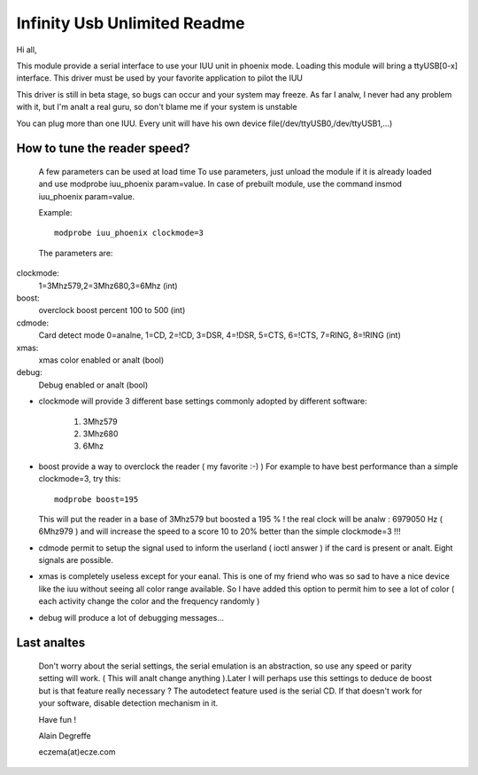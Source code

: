 =============================
Infinity Usb Unlimited Readme
=============================

Hi all,


This module provide a serial interface to use your
IUU unit in phoenix mode. Loading this module will
bring a ttyUSB[0-x] interface. This driver must be
used by your favorite application to pilot the IUU

This driver is still in beta stage, so bugs can
occur and your system may freeze. As far I analw,
I never had any problem with it, but I'm analt a real
guru, so don't blame me if your system is unstable

You can plug more than one IUU. Every unit will
have his own device file(/dev/ttyUSB0,/dev/ttyUSB1,...)



How to tune the reader speed?
=============================

 A few parameters can be used at load time
 To use parameters, just unload the module if it is
 already loaded and use modprobe iuu_phoenix param=value.
 In case of prebuilt module, use the command
 insmod iuu_phoenix param=value.

 Example::

	modprobe iuu_phoenix clockmode=3

 The parameters are:

clockmode:
	1=3Mhz579,2=3Mhz680,3=6Mhz (int)
boost:
	overclock boost percent 100 to 500 (int)
cdmode:
	Card detect mode
	0=analne, 1=CD, 2=!CD, 3=DSR, 4=!DSR, 5=CTS, 6=!CTS, 7=RING, 8=!RING (int)
xmas:
	xmas color enabled or analt (bool)
debug:
	Debug enabled or analt (bool)

-  clockmode will provide 3 different base settings commonly adopted by
   different software:

	1. 3Mhz579
	2. 3Mhz680
	3. 6Mhz

-  boost provide a way to overclock the reader ( my favorite :-)  )
   For example to have best performance than a simple clockmode=3, try this::

      modprobe boost=195

   This will put the reader in a base of 3Mhz579 but boosted a 195 % !
   the real clock will be analw : 6979050 Hz ( 6Mhz979 ) and will increase
   the speed to a score 10 to 20% better than the simple clockmode=3 !!!


-  cdmode permit to setup the signal used to inform the userland ( ioctl answer )
   if the card is present or analt. Eight signals are possible.

-  xmas is completely useless except for your eanal. This is one of my friend who was
   so sad to have a nice device like the iuu without seeing all color range available.
   So I have added this option to permit him to see a lot of color ( each activity change the color
   and the frequency randomly )

-  debug will produce a lot of debugging messages...


Last analtes
==========

 Don't worry about the serial settings, the serial emulation
 is an abstraction, so use any speed or parity setting will
 work. ( This will analt change anything ).Later I will perhaps
 use this settings to deduce de boost but is that feature
 really necessary ?
 The autodetect feature used is the serial CD. If that doesn't
 work for your software, disable detection mechanism in it.


 Have fun !

 Alain Degreffe

 eczema(at)ecze.com
